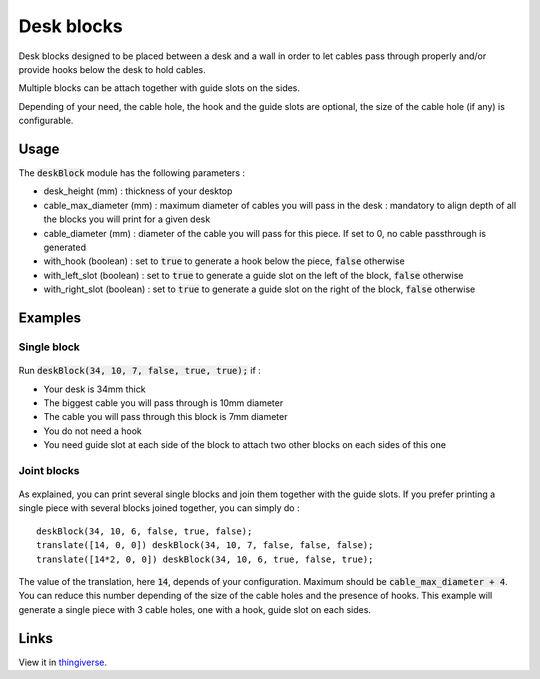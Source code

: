Desk blocks
===========

Desk blocks designed to be placed between a desk and a wall in order to let cables pass through properly and/or provide hooks below the desk to hold cables.

Multiple blocks can be attach together with guide slots on the sides.

Depending of your need, the cable hole, the hook and the guide slots are optional, the size of the cable hole (if any) is configurable.

.. figure:: .images/Single_block_with_hook.png

Usage
-----

The :code:`deskBlock` module has the following parameters :

- desk_height (mm) : thickness of your desktop
- cable_max_diameter (mm) : maximum diameter of cables you will pass in the desk : mandatory to align depth of all the blocks you will print for a given desk
- cable_diameter (mm) : diameter of the cable you will pass for this piece. If set to 0, no cable passthrough is generated
- with_hook (boolean) : set to :code:`true` to generate a hook below the piece, :code:`false` otherwise
- with_left_slot (boolean) : set to :code:`true` to generate a guide slot on the left of the block, :code:`false` otherwise
- with_right_slot (boolean) : set to :code:`true` to generate a guide slot on the right of the block, :code:`false` otherwise

Examples
--------

Single block
++++++++++++

.. figure:: .images/Single_block.png

Run :code:`deskBlock(34, 10, 7, false, true, true);` if :

- Your desk is 34mm thick
- The biggest cable you will pass through is 10mm diameter
- The cable you will pass through this block is 7mm diameter
- You do not need a hook
- You need guide slot at each side of the block to attach two other blocks on each sides of this one

Joint blocks
++++++++++++

.. figure:: .images/Joined_blocks.png

As explained, you can print several single blocks and join them together with the guide slots. If you prefer printing a single piece with several blocks joined together, you can simply do :

::

    deskBlock(34, 10, 6, false, true, false);
    translate([14, 0, 0]) deskBlock(34, 10, 7, false, false, false);
    translate([14*2, 0, 0]) deskBlock(34, 10, 6, true, false, true);

The value of the translation, here :code:`14`, depends of your configuration. Maximum should be :code:`cable_max_diameter + 4`. You can reduce this number depending of the size of the cable holes and the presence of hooks.
This example will generate a single piece with 3 cable holes, one with a hook, guide slot on each sides.

Links
-----

View it in `thingiverse <https://www.thingiverse.com/thing:3995448>`_.